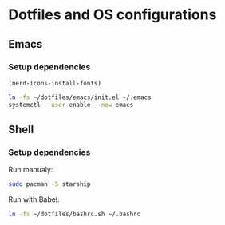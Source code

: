 * Dotfiles and OS configurations

** Emacs
*** Setup dependencies
#+begin_src elisp
  (nerd-icons-install-fonts)
#+end_src

#+begin_src bash
  ln -fs ~/dotfiles/emacs/init.el ~/.emacs
  systemctl --user enable --now emacs
#+end_src

** Shell
*** Setup dependencies
Run manualy:
#+begin_src bash
  sudo pacman -S starship
#+end_src

Run with Babel:
#+begin_src bash
  ln -fs ~/dotfiles/bashrc.sh ~/.bashrc
#+end_src

